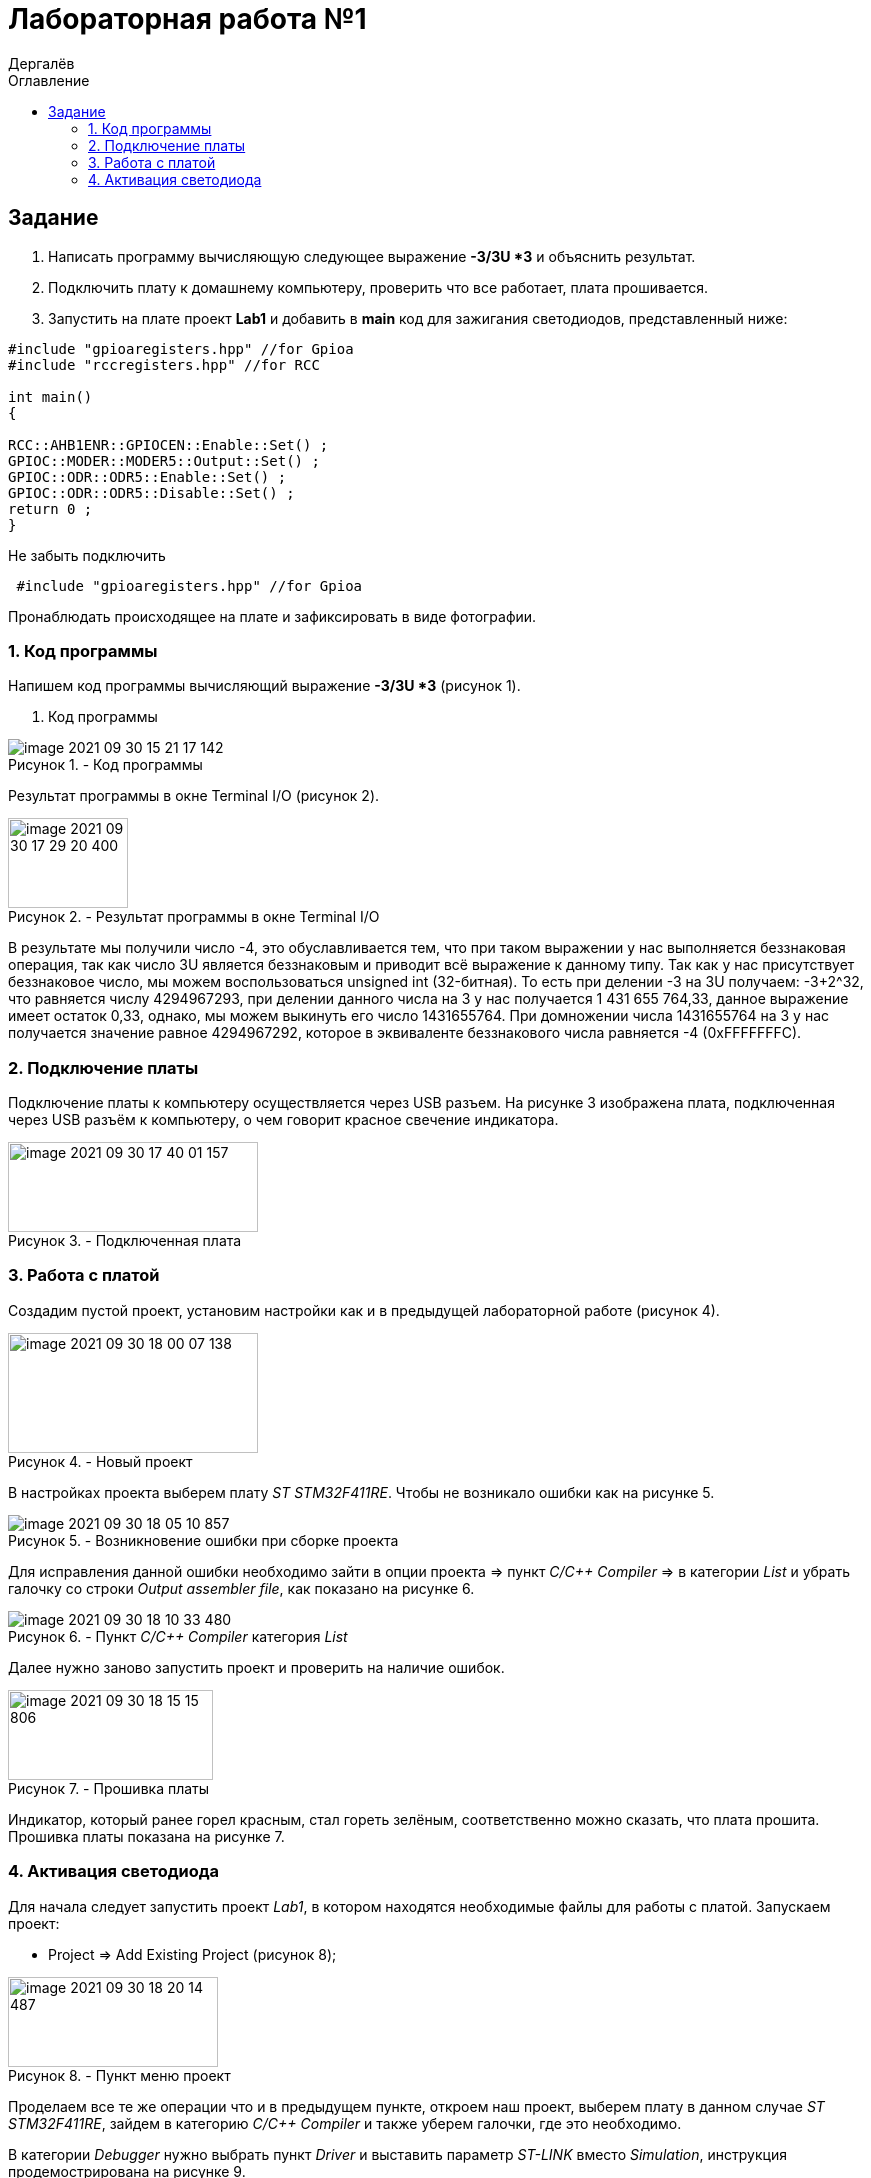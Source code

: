 :figure-caption: Рисунок
:firstname: Иван
:middlename: Дмитриевич
:lastname: Дергалёв
:author: {lastname}
:authorinitials: {middlename} {firstname}
:toc-title: Оглавление
:toc: left


= Лабораторная работа №1

:author: Дергалёв
:authorinitials:

== Задание
--
. Написать программу вычисляющую следующее выражение *-3/3U *3* и объяснить результат.
. Подключить плату к домашнему компьютеру, проверить что все работает, плата прошивается.
. Запустить на плате проект *Lab1* и добавить в *main* код для зажигания светодиодов, представленный ниже:

[source, c]
----
#include "gpioaregisters.hpp" //for Gpioa
#include "rccregisters.hpp" //for RCC

int main()
{

RCC::AHB1ENR::GPIOCEN::Enable::Set() ;
GPIOC::MODER::MODER5::Output::Set() ;
GPIOC::ODR::ODR5::Enable::Set() ;
GPIOC::ODR::ODR5::Disable::Set() ;
return 0 ;
}
----
Не забыть подключить
----
 #include "gpioaregisters.hpp" //for Gpioa
----
Пронаблюдать происходящее на плате и зафиксировать в виде фотографии.
--

=== 1. Код программы

Напишем код программы вычисляющий выражение *-3/3U *3* (рисунок 1).

. Код программы

.- Код программы
image::image-2021-09-30-15-21-17-142.png[align = "center"]

Результат программы в окне Terminal I/O (рисунок 2).

.- Результат программы в окне Terminal I/O
image::image-2021-09-30-17-29-20-400.png[width=120,height=90, align = "center"]

В результате мы получили число -4, это обуславливается тем, что при таком выражении у нас выполняется беззнаковая операция, так как число 3U является беззнаковым и приводит всё выражение к данному типу.
Так как у нас присутствует беззнаковое число, мы можем воспользоваться unsigned int (32-битная).
То есть при делении -3 на 3U получаем: -3+2^32, что равняется числу 4294967293, при делении данного числа на 3 у нас получается 1 431 655 764,33, данное выражение имеет остаток 0,33, однако, мы можем выкинуть его число 1431655764.
При домножении числа 1431655764 на 3 у нас получается значение равное 4294967292, которое в эквиваленте беззнакового числа равняется -4 (0xFFFFFFFС).


=== 2. Подключение платы
Подключение платы к компьютеру осуществляется через USB разъем.
На рисунке 3 изображена плата, подключенная через USB разъём к компьютеру, о чем говорит красное свечение индикатора.

[.center.text-center]
.- Подключенная плата

image::image-2021-09-30-17-40-01-157.png[width=250,height=90]

=== 3. Работа с платой

Создадим пустой проект, установим настройки как и в предыдущей лабораторной работе (рисунок 4).

[.center.text-center]
.- Новый проект
image::image-2021-09-30-18-00-07-138.png[width = 250, height=120]

В настройках проекта выберем плату _ST STM32F411RE_. Чтобы не возникало ошибки как на рисунке 5.

.- Возникновение ошибки при сборке проекта
image::image-2021-09-30-18-05-10-857.png[]

Для исправления данной ошибки необходимо зайти в опции проекта => пункт _C/C++ Compiler_ => в категории _List_ и убрать галочку со строки _Output assembler file_, как показано на рисунке 6.

.- Пункт _C/C++ Compiler_ категория _List_
image::image-2021-09-30-18-10-33-480.png[]

Далее нужно заново запустить проект и проверить на наличие ошибок.

.- Прошивка платы
image::image-2021-09-30-18-15-15-806.png[width=205,height=90, float="right",align="center"]

Индикатор, который ранее горел красным, стал гореть зелёным, соответственно можно сказать, что плата прошита.
Прошивка платы показана на рисунке 7.

=== 4. Активация светодиода
Для начала следует запустить проект _Lab1_, в котором находятся необходимые файлы для работы с платой.
Запускаем проект:

* Project => Add Existing Project (рисунок 8);

.- Пункт меню проект
image::image-2021-09-30-18-20-14-487.png[width=210,height=90, float="left", align="center"]


Проделаем все те же операции что и в предыдущем пункте, откроем наш проект, выберем плату в данном случае _ST STM32F411RE_, зайдем в категорию _C/C++ Compiler_ и также уберем галочки, где это необходимо.

В категории _Debugger_ нужно выбрать пункт _Driver_ и выставить параметр _ST-LINK_ вместо _Simulation_, инструкция продемострирована на рисунке 9.

[.right.text-center]
.- Выбор параметра _ST-LINK_
image::image-2021-09-30-18-36-18-942.png[]

Данная манипуляция предназначена для того, чтобы мы могли работать с самой платой, а не с ее симуляцией в программе.

Последним этапом для включения светодиода является код из задания, нам необходимо записать его к себе в программу, а то есть в функцию _main_.

Код представлен ниже


[source, c]
----
#include "rccregisters.hpp" // for RCC
#include "gpioaregisters.hpp" //for Gpioa

std::uint32_t SystemCoreClock = 16'000'000U;

extern "C" {
int __low_level_init(void)
{
  //Switch on external 16 MHz oscillator
  RCC::CR::HSION::On::Set();
  while (RCC::CR::HSIRDY::NotReady::IsSet())
  {

  }
  //Switch system clock on external oscillator
  RCC::CFGR::SW::Hsi::Set();
  while (!RCC::CFGR::SWS::Hsi::IsSet())
  {

  }

  RCC::APB2ENR::SYSCFGEN::Enable::Set();

  return 1;
}
}


int main()
{
  RCC::AHB1ENR::GPIOAEN::Enable::Set();
  GPIOA::MODER::MODER5::Output::Set();
  GPIOA::ODR::ODR5::High::Set();

  return 0;
}
----

Для проверки запустим программу и посмотрим на правильность выполнения работы.

Результат проделанной работы представлен на рисунке 10.

[.align.text-center]
.- Плата с горящим светодиодом
image::image-2021-09-30-19-02-00-681.png[A,240,180,]

Светодиод загорелся, слдеовательно, можно сказать, что программа работает так как изадумывалось.




